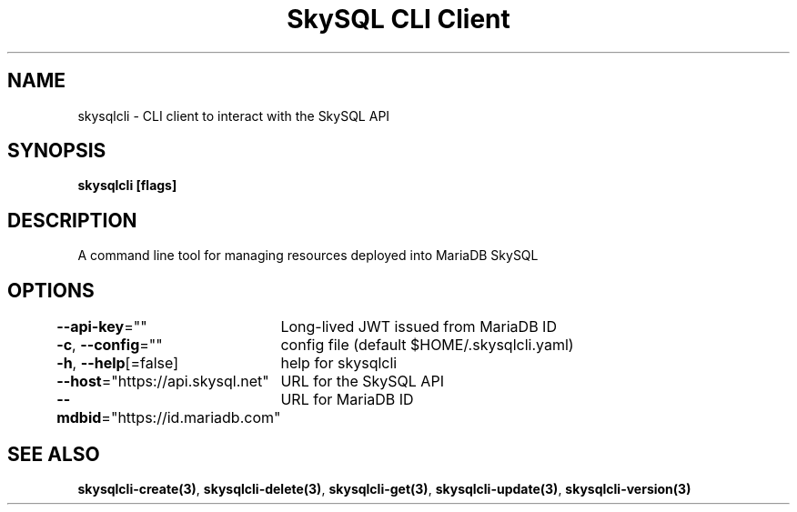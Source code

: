 .nh
.TH "SkySQL CLI Client" "3" "Mar 2022" "MariaDB Corporation" ""

.SH NAME
.PP
skysqlcli \- CLI client to interact with the SkySQL API


.SH SYNOPSIS
.PP
\fBskysqlcli [flags]\fP


.SH DESCRIPTION
.PP
A command line tool for managing resources deployed into MariaDB SkySQL


.SH OPTIONS
.PP
\fB\-\-api\-key\fP=""
	Long\-lived JWT issued from MariaDB ID

.PP
\fB\-c\fP, \fB\-\-config\fP=""
	config file (default $HOME/.skysqlcli.yaml)

.PP
\fB\-h\fP, \fB\-\-help\fP[=false]
	help for skysqlcli

.PP
\fB\-\-host\fP="https://api.skysql.net"
	URL for the SkySQL API

.PP
\fB\-\-mdbid\fP="https://id.mariadb.com"
	URL for MariaDB ID


.SH SEE ALSO
.PP
\fBskysqlcli\-create(3)\fP, \fBskysqlcli\-delete(3)\fP, \fBskysqlcli\-get(3)\fP, \fBskysqlcli\-update(3)\fP, \fBskysqlcli\-version(3)\fP
